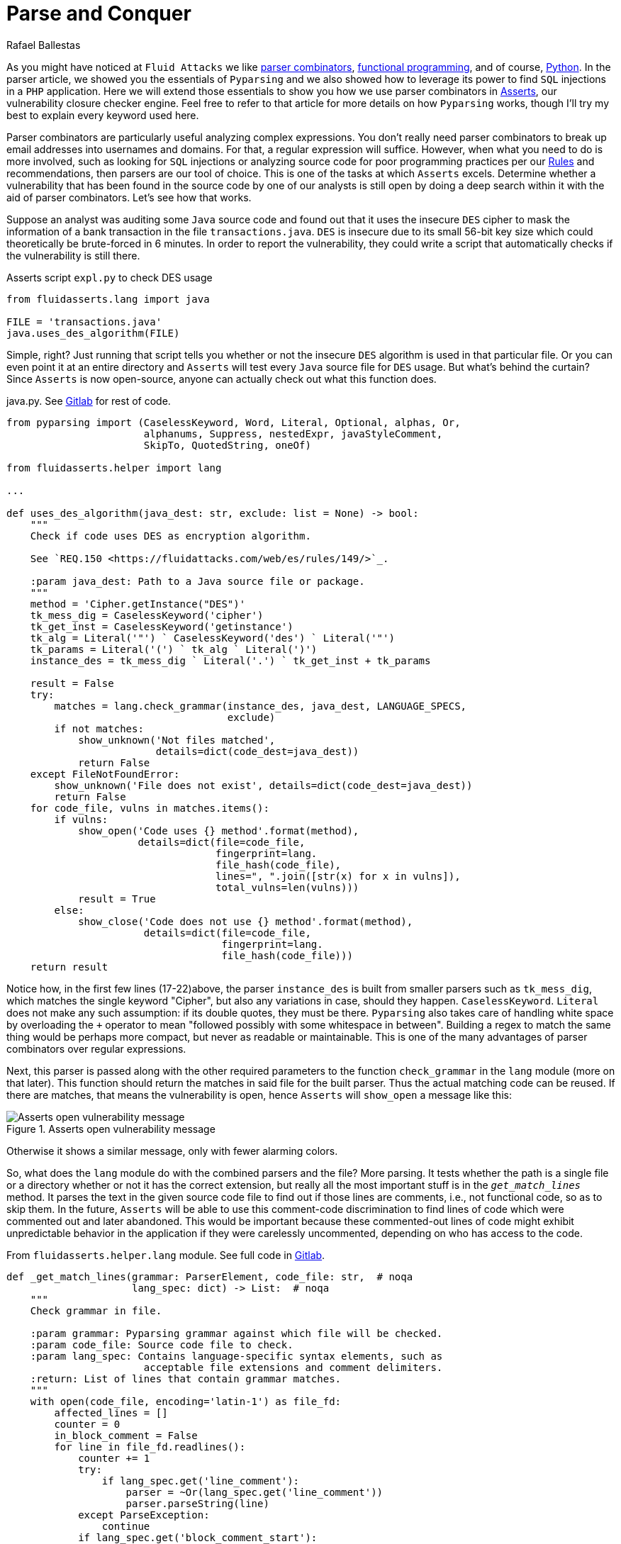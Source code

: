 :slug: parse-conquer/
:date: 2019-05-07
:subtitle: Why Asserts uses Parser combinators
:category: attacks
:tags: software, security, code
:image: cover.png
:alt: Parsing code. Photo by Markus Spiske on Unsplash: https://unsplash.com/photos/hvSr_CVecVI
:description: Why does Asserts use parser combinators as its main static code analysis tool? Asserts is our vulnerability closure checker engine, which tests whether vulnerabilities found manually are still open. Many of those functions test for poor programming practices with the aid of parser combinators.
:keywords: Parsing, Asserts, Combinators, Regex, Vulnerability, Pyparsing
:author: Rafael Ballestas
:writer: raballestasr
:name: Rafael Ballestas
:about1: Mathematician
:about2: with an itch for CS
:source-highlighter: pygments
:source: https://unsplash.com/photos/hvSr_CVecVI


= Parse and Conquer

As you might have noticed at `Fluid Attacks`
we like [inner]#link:../pars-orationis-secura/[parser combinators]#,
[inner]#link:../why-we-go-functional[functional programming]#,
and of course, [inner]#link:../tags/python/[Python]#.
In the parser article,
we showed you the essentials of `Pyparsing` and
we also showed how to leverage its power
to find `SQL` injections in a `PHP` application.
Here we will extend those essentials to show you
how we use parser combinators in
[inner]#link:../../products/asserts/[Asserts]#,
our vulnerability closure checker engine.
Feel free to refer to that article
for more details on how `Pyparsing` works,
though I'll try my best to explain every keyword used here.

Parser combinators are particularly useful
analyzing complex expressions.
You don't really need parser combinators to break up email addresses
into usernames and domains.
For that, a regular expression will suffice.
However, when what you need to do is more involved,
such as looking for `SQL` injections
or analyzing source code for poor programming practices
per our [inner]#link:../../rules/[Rules]#
and recommendations,
then parsers are our tool of choice.
This is one of the tasks at which `Asserts` excels.
Determine whether a vulnerability that has been
found in the source code by one of our analysts
is still open by doing a deep search within it
with the aid of parser combinators.
Let's see how that works.

Suppose an analyst was auditing some `Java` source code
and found out that it uses the insecure `DES` cipher
to mask the information of a bank transaction
in the file `transactions.java`.
`DES` is insecure due to its small 56-bit key size
which could theoretically be brute-forced in 6 minutes.
In order to report the vulnerability,
they could write a script that automatically checks
if the vulnerability is still there.

.Asserts script `expl.py` to check DES usage
[source,python]
----
from fluidasserts.lang import java

FILE = 'transactions.java'
java.uses_des_algorithm(FILE)
----

Simple, right?
Just running that script tells you whether or not the insecure `DES` algorithm
is used in that particular file.
Or you can even point it at an entire directory
and `Asserts` will test every `Java` source file for `DES` usage.
But what's behind the curtain?
Since `Asserts` is now open-source,
anyone can actually check out what this function does.

.java.py. See link:https://gitlab.com/fluidattacks/asserts/blob/master/fluidasserts/lang/java.py#L395[Gitlab] for rest of code.
[source,python,linenums]
----
from pyparsing import (CaselessKeyword, Word, Literal, Optional, alphas, Or,
                       alphanums, Suppress, nestedExpr, javaStyleComment,
                       SkipTo, QuotedString, oneOf)

from fluidasserts.helper import lang

...

def uses_des_algorithm(java_dest: str, exclude: list = None) -> bool:
    """
    Check if code uses DES as encryption algorithm.

    See `REQ.150 <https://fluidattacks.com/web/es/rules/149/>`_.

    :param java_dest: Path to a Java source file or package.
    """
    method = 'Cipher.getInstance("DES")'
    tk_mess_dig = CaselessKeyword('cipher')
    tk_get_inst = CaselessKeyword('getinstance')
    tk_alg = Literal('"') ` CaselessKeyword('des') ` Literal('"')
    tk_params = Literal('(') ` tk_alg ` Literal(')')
    instance_des = tk_mess_dig ` Literal('.') ` tk_get_inst + tk_params

    result = False
    try:
        matches = lang.check_grammar(instance_des, java_dest, LANGUAGE_SPECS,
                                     exclude)
        if not matches:
            show_unknown('Not files matched',
                         details=dict(code_dest=java_dest))
            return False
    except FileNotFoundError:
        show_unknown('File does not exist', details=dict(code_dest=java_dest))
        return False
    for code_file, vulns in matches.items():
        if vulns:
            show_open('Code uses {} method'.format(method),
                      details=dict(file=code_file,
                                   fingerprint=lang.
                                   file_hash(code_file),
                                   lines=", ".join([str(x) for x in vulns]),
                                   total_vulns=len(vulns)))
            result = True
        else:
            show_close('Code does not use {} method'.format(method),
                       details=dict(file=code_file,
                                    fingerprint=lang.
                                    file_hash(code_file)))
    return result
----

Notice how, in the first few lines (17-22)above,
the parser `instance_des` is built from smaller parsers
such as `tk_mess_dig`, which matches the single keyword "Cipher",
but also any variations in case, should they happen.
`CaselessKeyword`. `Literal` does not make any such assumption:
if its double quotes, they must be there.
`Pyparsing` also takes care of handling white space
by overloading the `+` operator to mean
"followed possibly with some whitespace in between".
Building a regex to match the same thing would be perhaps
more compact, but never as readable or maintainable.
This is one of the many advantages of
parser combinators over regular expressions.

Next, this parser is passed
along with the other required parameters
to the function `check_grammar` in the `lang` module
(more on that later).
This function should return the matches
in said file for the built parser.
Thus the actual matching code can be reused.
If there are matches,
that means the vulnerability is open,
hence `Asserts` will `show_open` a message like this:

.Asserts open vulnerability message
image::asserts-open-msg.png["Asserts open vulnerability message"]

Otherwise it shows a similar message,
only with fewer alarming colors.

So, what does the `lang` module do with the combined parsers and the file?
More parsing.
It tests whether the path is a single file or a directory
whether or not it has the correct extension,
but really all the most important stuff
is in the `_get_match_lines_` method.
It parses the text in the given source code file
to find out if those lines are comments, i.e., not functional code,
so as to skip them.
In the future, `Asserts` will be able to use
this comment-code discrimination to find
lines of code which were commented out and later abandoned.
This would be important because these commented-out lines of code
might exhibit unpredictable behavior in the application
if they were carelessly uncommented,
depending on who has access to the code.

.From `fluidasserts.helper.lang` module. See full code in link:https://gitlab.com/fluidattacks/asserts/blob/master/fluidasserts/helper/lang.py[Gitlab].
[source,python,linenums]
----
def _get_match_lines(grammar: ParserElement, code_file: str,  # noqa
                     lang_spec: dict) -> List:  # noqa
    """
    Check grammar in file.

    :param grammar: Pyparsing grammar against which file will be checked.
    :param code_file: Source code file to check.
    :param lang_spec: Contains language-specific syntax elements, such as
                       acceptable file extensions and comment delimiters.
    :return: List of lines that contain grammar matches.
    """
    with open(code_file, encoding='latin-1') as file_fd:
        affected_lines = []
        counter = 0
        in_block_comment = False
        for line in file_fd.readlines():
            counter += 1
            try:
                if lang_spec.get('line_comment'):
                    parser = ~Or(lang_spec.get('line_comment'))
                    parser.parseString(line)
            except ParseException:
                continue
            if lang_spec.get('block_comment_start'):
                try:
                    block_start = Literal(lang_spec.get('block_comment_start'))
                    parser = SkipTo(block_start) + block_start
                    parser.parseString(line)
                    in_block_comment = True
                except (ParseException, IndexError):
                    pass

                if in_block_comment and lang_spec.get('block_comment_end'):
                    try:
                        block_end = Literal(lang_spec.get('block_comment_end'))
                        parser = SkipTo(block_end) + block_end
                        parser.parseString(line)
                        in_block_comment = False
                        continue
                    except ParseException:
                        continue
                    except IndexError:
                        pass
            try:
                results = grammar.searchString(line, maxMatches=1)
                if not _is_empty_result(results):
                    affected_lines.append(counter)
            except ParseException:
                pass
    return affected_lines
----

After testing if the code we're looking at is functional or not,
it is simply a matter of invoking the `searchString` method
from `PyParsing`, which as its name implies,
searches the given string for matches of the given parser.
The module has a few more tricks up its sleeve,
such as turning the parsing search results into pretty strings
and parsing chunks of lines of code.
All that again with the help of parser combinators.

The most important takeaway from looking at this
single function's source code,
and what lies behind it,
is that using parser combinators in `Asserts`
allows us not only to have readable, maintainable code
for our own use and the use of others
but also for this code to be easily _extensible_ and _reusable_.
Due to its object-oriented interface,
clear naming conventions,
and that coding parsers in it
are just _pythonic_,
`PyParsing` allows our team to write and rewrite
static code analysis tools that will change along with its users' needs.

That wouldn't be possible with regular expressions.
Regexes must be tailor-made, carefully designed
with one specific objective in mind. One application.
So that regex that might search for conditionals
without default actions in `Javascript`, will be
useless for the same purpose in a different language.
Such is not the case with parser combinators
as most code is easily modified or reusable.
Also, nesting searches as we did above
(parsing before parsing to know if we're inside a block comment)
will definitely require uber-complex regular expressions,
if it is possible at all.

Just like `uses_des_algorithm` above,
`Asserts` packs convenient functions to test for many
of our requirements or recommendations for secure coding,
for several different languages,
and growing daily.
`Pyparsing` enhances a significant part
of our static code analysis tools in a way that,
as mentioned earlier, with regexes would only be _ad hoc_
or impossible to maintain.

== References

. [[r1]] link:https://fluidattacks.gitlab.io/asserts/[`Asserts`] documentation.

. [[r2]] McGuire, Paul (2008). 'Getting Started with Pyparsing'.
O'Reilly Short Cuts.
